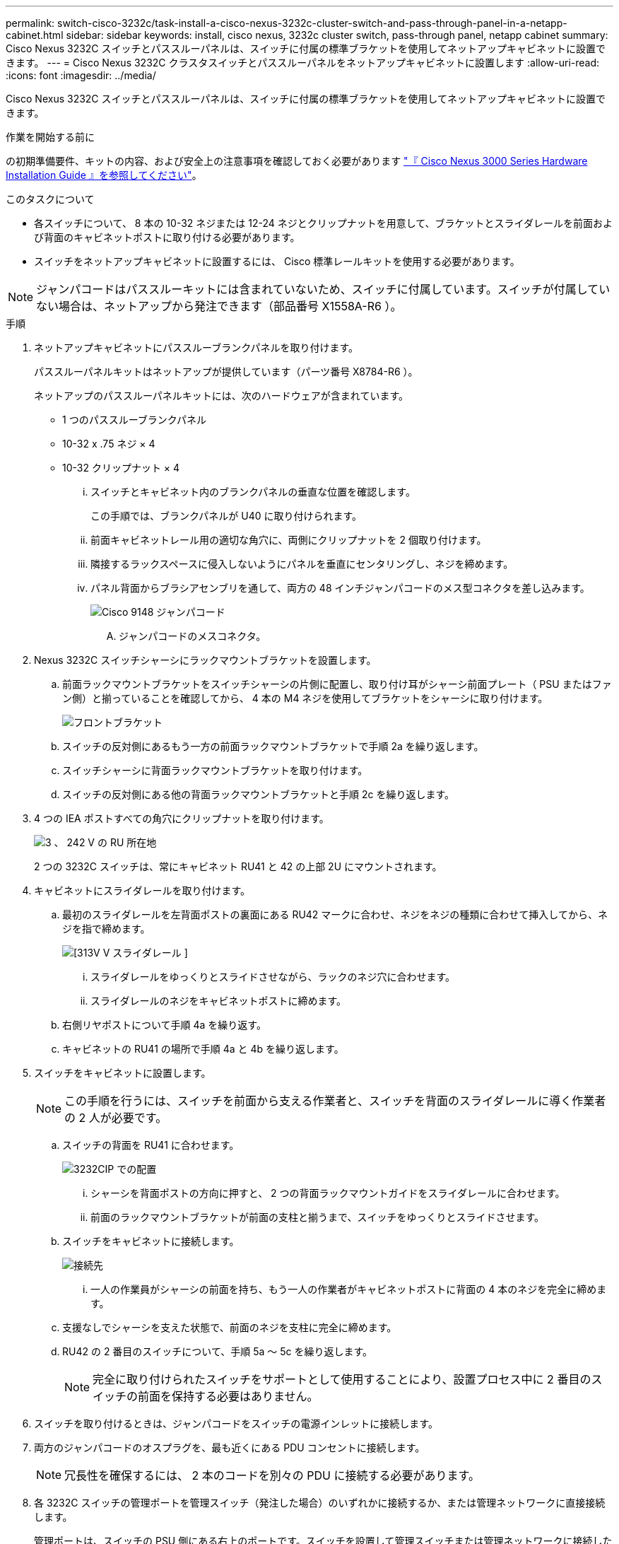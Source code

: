 ---
permalink: switch-cisco-3232c/task-install-a-cisco-nexus-3232c-cluster-switch-and-pass-through-panel-in-a-netapp-cabinet.html 
sidebar: sidebar 
keywords: install, cisco nexus, 3232c cluster switch, pass-through panel, netapp cabinet 
summary: Cisco Nexus 3232C スイッチとパススルーパネルは、スイッチに付属の標準ブラケットを使用してネットアップキャビネットに設置できます。 
---
= Cisco Nexus 3232C クラスタスイッチとパススルーパネルをネットアップキャビネットに設置します
:allow-uri-read: 
:icons: font
:imagesdir: ../media/


[role="lead"]
Cisco Nexus 3232C スイッチとパススルーパネルは、スイッチに付属の標準ブラケットを使用してネットアップキャビネットに設置できます。

.作業を開始する前に
の初期準備要件、キットの内容、および安全上の注意事項を確認しておく必要があります link:http://www.cisco.com/c/en/us/td/docs/switches/datacenter/nexus3000/hw/installation/guide/b_n3000_hardware_install_guide.html["『 Cisco Nexus 3000 Series Hardware Installation Guide 』を参照してください"^]。

.このタスクについて
* 各スイッチについて、 8 本の 10-32 ネジまたは 12-24 ネジとクリップナットを用意して、ブラケットとスライダレールを前面および背面のキャビネットポストに取り付ける必要があります。
* スイッチをネットアップキャビネットに設置するには、 Cisco 標準レールキットを使用する必要があります。


[NOTE]
====
ジャンパコードはパススルーキットには含まれていないため、スイッチに付属しています。スイッチが付属していない場合は、ネットアップから発注できます（部品番号 X1558A-R6 ）。

====
.手順
. ネットアップキャビネットにパススルーブランクパネルを取り付けます。
+
パススルーパネルキットはネットアップが提供しています（パーツ番号 X8784-R6 ）。

+
ネットアップのパススルーパネルキットには、次のハードウェアが含まれています。

+
** 1 つのパススルーブランクパネル
** 10-32 x .75 ネジ × 4
** 10-32 クリップナット × 4
+
... スイッチとキャビネット内のブランクパネルの垂直な位置を確認します。
+
この手順では、ブランクパネルが U40 に取り付けられます。

... 前面キャビネットレール用の適切な角穴に、両側にクリップナットを 2 個取り付けます。
... 隣接するラックスペースに侵入しないようにパネルを垂直にセンタリングし、ネジを締めます。
... パネル背面からブラシアセンブリを通して、両方の 48 インチジャンパコードのメス型コネクタを差し込みます。
+
image::../media/cisco_9148_jumper_cords.gif[Cisco 9148 ジャンパコード]

+
.... ジャンパコードのメスコネクタ。






. Nexus 3232C スイッチシャーシにラックマウントブラケットを設置します。
+
.. 前面ラックマウントブラケットをスイッチシャーシの片側に配置し、取り付け耳がシャーシ前面プレート（ PSU またはファン側）と揃っていることを確認してから、 4 本の M4 ネジを使用してブラケットをシャーシに取り付けます。
+
image::../media/3132q_front_bracket.gif[フロントブラケット]

.. スイッチの反対側にあるもう一方の前面ラックマウントブラケットで手順 2a を繰り返します。
.. スイッチシャーシに背面ラックマウントブラケットを取り付けます。
.. スイッチの反対側にある他の背面ラックマウントブラケットと手順 2c を繰り返します。


. 4 つの IEA ポストすべての角穴にクリップナットを取り付けます。
+
image::../media/ru_locations_for_3132q_v.gif[3 、 242 V の RU 所在地]

+
2 つの 3232C スイッチは、常にキャビネット RU41 と 42 の上部 2U にマウントされます。

. キャビネットにスライダレールを取り付けます。
+
.. 最初のスライダレールを左背面ポストの裏面にある RU42 マークに合わせ、ネジをネジの種類に合わせて挿入してから、ネジを指で締めます。
+
image::../media/3132q_v_slider_rails.gif[[313V V スライダレール ]]

+
... スライダレールをゆっくりとスライドさせながら、ラックのネジ穴に合わせます。
... スライダレールのネジをキャビネットポストに締めます。


.. 右側リヤポストについて手順 4a を繰り返す。
.. キャビネットの RU41 の場所で手順 4a と 4b を繰り返します。


. スイッチをキャビネットに設置します。
+
[NOTE]
====
この手順を行うには、スイッチを前面から支える作業者と、スイッチを背面のスライダレールに導く作業者の 2 人が必要です。

====
+
.. スイッチの背面を RU41 に合わせます。
+
image::../media/3132q_v_positioning.gif[3232CIP での配置]

+
... シャーシを背面ポストの方向に押すと、 2 つの背面ラックマウントガイドをスライダレールに合わせます。
... 前面のラックマウントブラケットが前面の支柱と揃うまで、スイッチをゆっくりとスライドさせます。


.. スイッチをキャビネットに接続します。
+
image::../media/3132q_attaching.gif[接続先]

+
... 一人の作業員がシャーシの前面を持ち、もう一人の作業者がキャビネットポストに背面の 4 本のネジを完全に締めます。


.. 支援なしでシャーシを支えた状態で、前面のネジを支柱に完全に締めます。
.. RU42 の 2 番目のスイッチについて、手順 5a ～ 5c を繰り返します。
+
[NOTE]
====
完全に取り付けられたスイッチをサポートとして使用することにより、設置プロセス中に 2 番目のスイッチの前面を保持する必要はありません。

====


. スイッチを取り付けるときは、ジャンパコードをスイッチの電源インレットに接続します。
. 両方のジャンパコードのオスプラグを、最も近くにある PDU コンセントに接続します。
+
[NOTE]
====
冗長性を確保するには、 2 本のコードを別々の PDU に接続する必要があります。

====
. 各 3232C スイッチの管理ポートを管理スイッチ（発注した場合）のいずれかに接続するか、または管理ネットワークに直接接続します。
+
管理ポートは、スイッチの PSU 側にある右上のポートです。スイッチを設置して管理スイッチまたは管理ネットワークに接続した後、各スイッチの CAT6 ケーブルをパススルーパネル経由で配線する必要があります。


